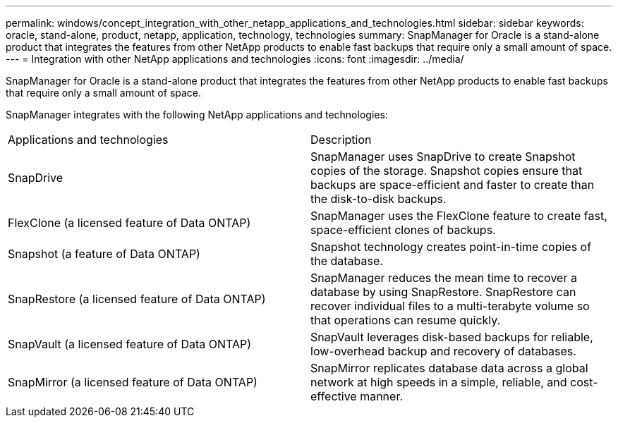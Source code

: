 ---
permalink: windows/concept_integration_with_other_netapp_applications_and_technologies.html
sidebar: sidebar
keywords: oracle, stand-alone, product, netapp, application, technology, technologies
summary: SnapManager for Oracle is a stand-alone product that integrates the features from other NetApp products to enable fast backups that require only a small amount of space.
---
= Integration with other NetApp applications and technologies
:icons: font
:imagesdir: ../media/

[.lead]
SnapManager for Oracle is a stand-alone product that integrates the features from other NetApp products to enable fast backups that require only a small amount of space.

SnapManager integrates with the following NetApp applications and technologies:

|===
| Applications and technologies| Description
a|
SnapDrive
a|
SnapManager uses SnapDrive to create Snapshot copies of the storage. Snapshot copies ensure that backups are space-efficient and faster to create than the disk-to-disk backups.
a|
FlexClone (a licensed feature of Data ONTAP)
a|
SnapManager uses the FlexClone feature to create fast, space-efficient clones of backups.
a|
Snapshot (a feature of Data ONTAP)
a|
Snapshot technology creates point-in-time copies of the database.
a|
SnapRestore (a licensed feature of Data ONTAP)
a|
SnapManager reduces the mean time to recover a database by using SnapRestore. SnapRestore can recover individual files to a multi-terabyte volume so that operations can resume quickly.
a|
SnapVault (a licensed feature of Data ONTAP)
a|
SnapVault leverages disk-based backups for reliable, low-overhead backup and recovery of databases.
a|
SnapMirror (a licensed feature of Data ONTAP)
a|
SnapMirror replicates database data across a global network at high speeds in a simple, reliable, and cost-effective manner.
|===
